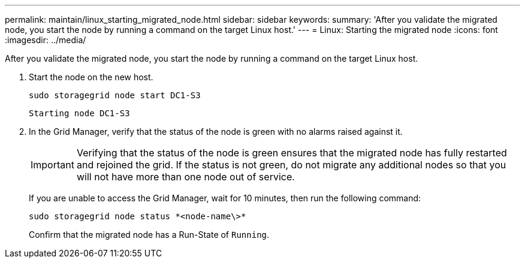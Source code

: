---
permalink: maintain/linux_starting_migrated_node.html
sidebar: sidebar
keywords: 
summary: 'After you validate the migrated node, you start the node by running a command on the target Linux host.'
---
= Linux: Starting the migrated node
:icons: font
:imagesdir: ../media/

[.lead]
After you validate the migrated node, you start the node by running a command on the target Linux host.

. Start the node on the new host.
+
----
sudo storagegrid node start DC1-S3
----
+
`Starting node DC1-S3`

. In the Grid Manager, verify that the status of the node is green with no alarms raised against it.
+
IMPORTANT: Verifying that the status of the node is green ensures that the migrated node has fully restarted and rejoined the grid. If the status is not green, do not migrate any additional nodes so that you will not have more than one node out of service.
+
If you are unable to access the Grid Manager, wait for 10 minutes, then run the following command:
+
----
sudo storagegrid node status *<node-name\>*
----
+
Confirm that the migrated node has a Run-State of `Running`.
